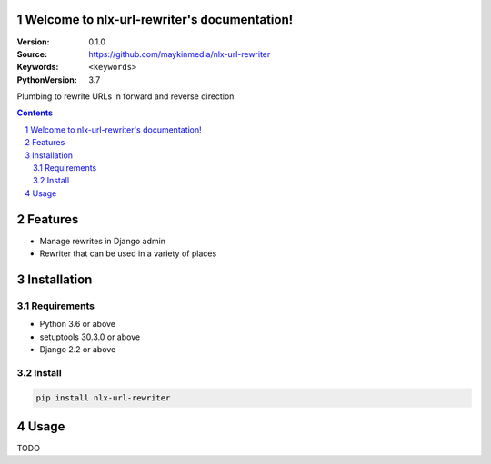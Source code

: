 

.. nlx-url-rewriter documentation master file, created by startproject.
   You can adapt this file completely to your liking, but it should at least
   contain the root `toctree` directive.

Welcome to nlx-url-rewriter's documentation!
============================================

:Version: 0.1.0
:Source: https://github.com/maykinmedia/nlx-url-rewriter
:Keywords: ``<keywords>``
:PythonVersion: 3.7

|build-status| |requirements| |coverage|

|python-versions| |django-versions| |pypi-version|

Plumbing to rewrite URLs in forward and reverse direction

.. contents::

.. section-numbering::

Features
========

* Manage rewrites in Django admin
* Rewriter that can be used in a variety of places

Installation
============

Requirements
------------

* Python 3.6 or above
* setuptools 30.3.0 or above
* Django 2.2 or above


Install
-------

.. code-block:: bash

    pip install nlx-url-rewriter


Usage
=====

TODO


.. |build-status| image:: https://travis-ci.org/maykinmedia/nlx-url-rewriter.svg?branch=develop
    :target: https://travis-ci.org/maykinmedia/nlx-url-rewriter

.. |requirements| image:: https://requires.io/github/maykinmedia/nlx-url-rewriter/requirements.svg?branch=develop
    :target: https://requires.io/github/maykinmedia/nlx-url-rewriter/requirements/?branch=develop
    :alt: Requirements status

.. |coverage| image:: https://codecov.io/gh/maykinmedia/nlx-url-rewriter/branch/develop/graph/badge.svg
    :target: https://codecov.io/gh/maykinmedia/nlx-url-rewriter
    :alt: Coverage status

.. |python-versions| image:: https://img.shields.io/pypi/pyversions/nlx-url-rewriter.svg

.. |django-versions| image:: https://img.shields.io/pypi/djversions/nlx-url-rewriter.svg

.. |pypi-version| image:: https://img.shields.io/pypi/v/nlx-url-rewriter.svg
    :target: https://pypi.org/project/nlx-url-rewriter/
